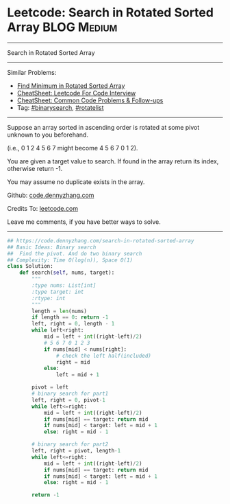 * Leetcode: Search in Rotated Sorted Array                      :BLOG:Medium:
#+STARTUP: showeverything
#+OPTIONS: toc:nil \n:t ^:nil creator:nil d:nil
:PROPERTIES:
:type:     binarysearch, rotatelist
:END:
---------------------------------------------------------------------
Search in Rotated Sorted Array
---------------------------------------------------------------------
#+BEGIN_HTML
<a href="https://github.com/dennyzhang/code.dennyzhang.com/tree/master/problems/search-in-rotated-sorted-array"><img align="right" width="200" height="183" src="https://www.dennyzhang.com/wp-content/uploads/denny/watermark/github.png" /></a>
#+END_HTML
Similar Problems:
- [[https://code.dennyzhang.com/find-minimum-in-rotated-sorted-array][Find Minimum in Rotated Sorted Array]]
- [[https://cheatsheet.dennyzhang.com/cheatsheet-leetcode-A4][CheatSheet: Leetcode For Code Interview]]
- [[https://cheatsheet.dennyzhang.com/cheatsheet-followup-A4][CheatSheet: Common Code Problems & Follow-ups]]
- Tag: [[https://code.dennyzhang.com/review-binarysearch][#binarysearch]], [[https://code.dennyzhang.com/tag/rotatelist][#rotatelist]]
---------------------------------------------------------------------
Suppose an array sorted in ascending order is rotated at some pivot unknown to you beforehand.

(i.e., 0 1 2 4 5 6 7 might become 4 5 6 7 0 1 2).

You are given a target value to search. If found in the array return its index, otherwise return -1.

You may assume no duplicate exists in the array.

Github: [[https://github.com/dennyzhang/code.dennyzhang.com/tree/master/problems/search-in-rotated-sorted-array][code.dennyzhang.com]]

Credits To: [[https://leetcode.com/problems/search-in-rotated-sorted-array/description/][leetcode.com]]

Leave me comments, if you have better ways to solve.
---------------------------------------------------------------------

#+BEGIN_SRC python
## https://code.dennyzhang.com/search-in-rotated-sorted-array
## Basic Ideas: Binary search
##  Find the pivot. And do two binary search
## Complexity: Time O(log(n)), Space O(1)
class Solution:
    def search(self, nums, target):
        """
        :type nums: List[int]
        :type target: int
        :rtype: int
        """
        length = len(nums)
        if length == 0: return -1
        left, right = 0, length - 1
        while left<right:
            mid = left + int((right-left)/2)
            # 5 6 7 0 1 2 3
            if nums[mid] < nums[right]:
                # check the left half(included)
                right = mid
            else:
                left = mid + 1

        pivot = left
        # binary search for part1
        left, right = 0, pivot-1
        while left<=right:
            mid = left + int((right-left)/2)
            if nums[mid] == target: return mid
            if nums[mid] < target: left = mid + 1
            else: right = mid - 1

        # binary search for part2
        left, right = pivot, length-1
        while left<=right:
            mid = left + int((right-left)/2)
            if nums[mid] == target: return mid
            if nums[mid] < target: left = mid + 1
            else: right = mid - 1

        return -1
#+END_SRC

#+BEGIN_HTML
<div style="overflow: hidden;">
<div style="float: left; padding: 5px"> <a href="https://www.linkedin.com/in/dennyzhang001"><img src="https://www.dennyzhang.com/wp-content/uploads/sns/linkedin.png" alt="linkedin" /></a></div>
<div style="float: left; padding: 5px"><a href="https://github.com/dennyzhang"><img src="https://www.dennyzhang.com/wp-content/uploads/sns/github.png" alt="github" /></a></div>
<div style="float: left; padding: 5px"><a href="https://www.dennyzhang.com/slack" target="_blank" rel="nofollow"><img src="https://www.dennyzhang.com/wp-content/uploads/sns/slack.png" alt="slack"/></a></div>
</div>
#+END_HTML
